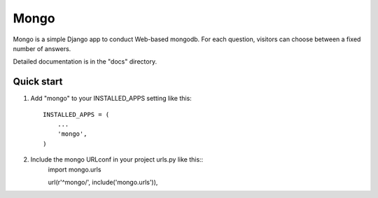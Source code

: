 =====
Mongo
=====

Mongo is a simple Django app to conduct Web-based mongodb.
For each question, visitors can choose between a fixed number of answers.

Detailed documentation is in the "docs" directory.

Quick start
-----------

1. Add "mongo" to your INSTALLED_APPS setting like this::

    INSTALLED_APPS = (
        ...
        'mongo',
    )

2. Include the mongo URLconf in your project urls.py like this::
    import mongo.urls
    
    url(r'^mongo/', include('mongo.urls')),

